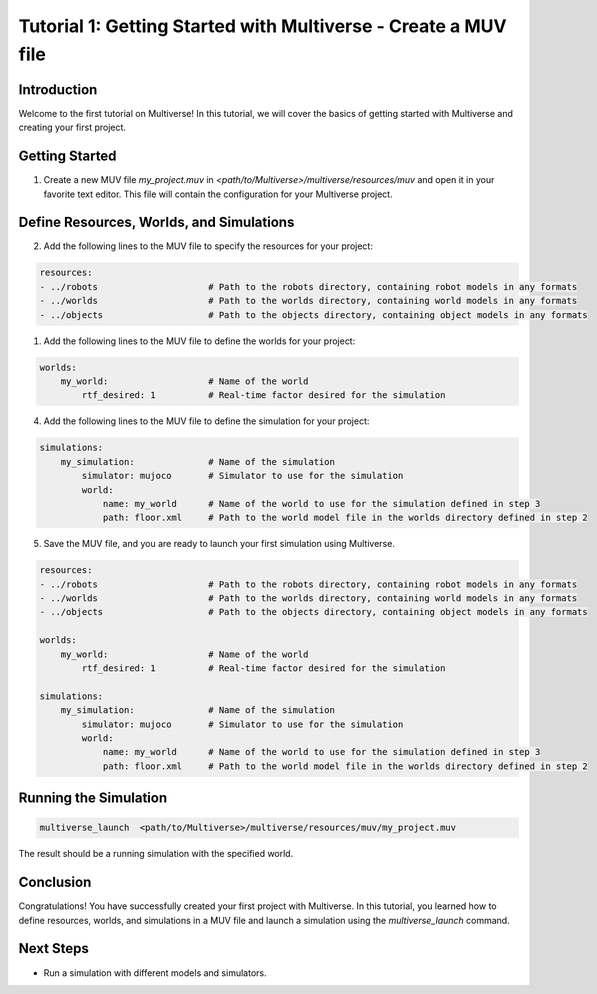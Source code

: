 .. _tutorial_1:

Tutorial 1: Getting Started with Multiverse - Create a MUV file
===============================================================

Introduction
------------

Welcome to the first tutorial on Multiverse! In this tutorial, we will cover the basics of getting started with Multiverse and creating your first project.

Getting Started
---------------

1. Create a new MUV file `my_project.muv` in `<path/to/Multiverse>/multiverse/resources/muv` and open it in your favorite text editor. This file will contain the configuration for your Multiverse project.

Define Resources, Worlds, and Simulations
-----------------------------------------

2. Add the following lines to the MUV file to specify the resources for your project:

.. code-block:: yaml

    resources: 
    - ../robots                     # Path to the robots directory, containing robot models in any formats
    - ../worlds                     # Path to the worlds directory, containing world models in any formats
    - ../objects                    # Path to the objects directory, containing object models in any formats
    
1. Add the following lines to the MUV file to define the worlds for your project:

.. code-block:: yaml

    worlds:
        my_world:                   # Name of the world
            rtf_desired: 1          # Real-time factor desired for the simulation

4. Add the following lines to the MUV file to define the simulation for your project:

.. code-block:: yaml

    simulations:
        my_simulation:              # Name of the simulation
            simulator: mujoco       # Simulator to use for the simulation
            world:
                name: my_world      # Name of the world to use for the simulation defined in step 3
                path: floor.xml     # Path to the world model file in the worlds directory defined in step 2

5. Save the MUV file, and you are ready to launch your first simulation using Multiverse.

.. code-block:: yaml

    resources: 
    - ../robots                     # Path to the robots directory, containing robot models in any formats
    - ../worlds                     # Path to the worlds directory, containing world models in any formats
    - ../objects                    # Path to the objects directory, containing object models in any formats

    worlds:
        my_world:                   # Name of the world
            rtf_desired: 1          # Real-time factor desired for the simulation

    simulations:
        my_simulation:              # Name of the simulation
            simulator: mujoco       # Simulator to use for the simulation
            world:
                name: my_world      # Name of the world to use for the simulation defined in step 3
                path: floor.xml     # Path to the world model file in the worlds directory defined in step 2

Running the Simulation
----------------------

.. code-block:: bash

    multiverse_launch  <path/to/Multiverse>/multiverse/resources/muv/my_project.muv

The result should be a running simulation with the specified world.

.. image:: ../_static/images/tutorials/tutorial_1_1.png
   :width: 1200

Conclusion
----------

Congratulations! You have successfully created your first project with Multiverse. In this tutorial, you learned how to define resources, worlds, and simulations in a MUV file and launch a simulation using the `multiverse_launch` command.

Next Steps
----------

- Run a simulation with different models and simulators.
